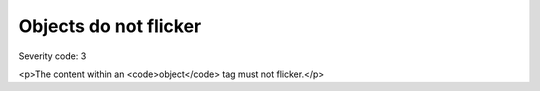 ===============================
Objects do not flicker
===============================

Severity code: 3

.. php:class:: objectDoesNotFlicker

<p>The content within an <code>object</code> tag must not flicker.</p>
